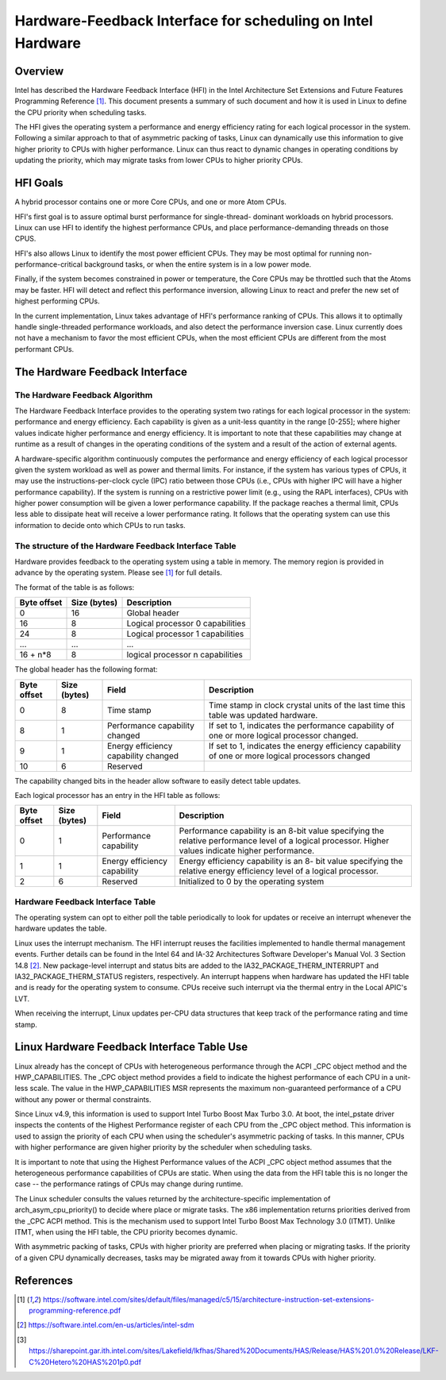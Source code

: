 .. SPDX-License-Identifier: GPL-2.0

============================================================
Hardware-Feedback Interface for scheduling on Intel Hardware
============================================================

Overview
--------

Intel has described the Hardware Feedback Interface (HFI) in the Intel
Architecture Set Extensions and Future Features Programming Reference [1]_.
This document presents a summary of such document and how it is used in Linux
to define the CPU priority when scheduling tasks.

The HFI gives the operating system a performance and energy efficiency rating
for each logical processor in the system. Following a similar approach to that
of asymmetric packing of tasks, Linux can dynamically use this information to
give higher priority to CPUs with higher performance. Linux can thus react to
dynamic changes in operating conditions by updating the priority, which may
migrate tasks from lower CPUs to higher priority CPUs.

HFI Goals
---------

A hybrid processor contains one or more Core CPUs, and one or more Atom CPUs.

HFI's first goal is to assure optimal burst performance for single-thread-
dominant workloads on hybrid processors. Linux can use HFI to identify the
highest performance CPUs, and place performance-demanding threads on those
CPUS.

HFI's also allows Linux to identify the most power efficient CPUs. They may be
most optimal for running non-performance-critical background tasks, or when the
entire system is in a low power mode.

Finally, if the system becomes constrained in power or temperature, the Core
CPUs may be throttled such that the Atoms may be faster. HFI will detect and
reflect this performance inversion, allowing Linux to react and prefer the new
set of highest performing CPUs.

In the current implementation, Linux takes advantage of HFI's performance
ranking of CPUs.  This allows it to optimally handle single-threaded
performance workloads, and also detect the performance inversion case. Linux
currently does not have a mechanism to favor the most efficient CPUs, when the
most efficient CPUs are different from the most performant CPUs.

The Hardware Feedback Interface
-------------------------------

The Hardware Feedback Algorithm
^^^^^^^^^^^^^^^^^^^^^^^^^^^^^^^

The Hardware Feedback Interface provides to the operating system two ratings for
each logical processor in the system: performance and energy efficiency. Each
capability is given as a unit-less quantity in the range [0-255]; where higher
values indicate higher performance and energy efficiency. It is important to
note that these capabilities may change at runtime  as a result of changes in
the operating conditions of the system and a result of the action of external
agents.

A hardware-specific algorithm continuously computes the performance and energy
efficiency of each logical processor given the system workload as well as power
and thermal limits. For instance, if the system has various types of CPUs, it
may use the instructions-per-clock cycle (IPC) ratio between those CPUs (i.e.,
CPUs with higher IPC will have a higher performance capability). If the system
is running on a restrictive power limit (e.g., using the RAPL interfaces), CPUs
with higher power consumption will be given a lower performance capability. If
the package reaches a thermal limit, CPUs less able to dissipate heat will
receive a lower performance rating. It follows that the operating system can
use this information to decide onto which CPUs to run tasks.

The structure of the Hardware Feedback Interface Table
^^^^^^^^^^^^^^^^^^^^^^^^^^^^^^^^^^^^^^^^^^^^^^^^^^^^^^

Hardware provides feedback to the operating system using a table in memory. The
memory region is provided in advance by the operating system. Please see [1]_
for full details.

The format of the table is as follows:

+------------------+-----------------+-----------------------------------+
| Byte offset      | Size (bytes)    |          Description              |
+==================+=================+===================================+
|         0        |       16        | Global header                     |
+------------------+-----------------+-----------------------------------+
|        16        |        8        | Logical processor 0 capabilities  |
+------------------+-----------------+-----------------------------------+
|        24        |        8        | Logical processor 1 capabilities  |
+------------------+-----------------+-----------------------------------+
|       ...        |      ...        | ...                               |
+------------------+-----------------+-----------------------------------+
|     16 + n*8     |        8        | logical processor n capabilities  |
+------------------+-----------------+-----------------------------------+

The global header has the following format:

+--------+--------+-------------+----------------------------------------+
| Byte   | Size   |   Field     |             Description                |
| offset | (bytes)|             |                                        |
+========+========+=============+========================================+
|   0    |   8    | Time stamp  | Time stamp in clock crystal units of   |
|        |        |             | the last time this table was updated   |
|        |        |             | hardware.                              |
+--------+--------+-------------+----------------------------------------+
|   8    |   1    | Performance | If set to 1, indicates the performance |
|        |        | capability  | capability of one or more logical      |
|        |        | changed     | processor changed.                     |
+--------+--------+-------------+----------------------------------------+
|   9    |   1    | Energy      | If set to 1, indicates the energy      |
|        |        | efficiency  | efficiency capability of one or more   |
|        |        | capability  | logical processors changed             |
|        |        | changed     |                                        |
+--------+--------+-------------+----------------------------------------+
|   10   |   6    | Reserved    |                                        |
+--------+--------+-------------+----------------------------------------+

The capability changed bits in the header allow software to easily detect table
updates.

Each logical processor has an entry in the HFI table as follows:

+--------+--------+-------------+----------------------------------------+
| Byte   | Size   |    Field    |             Description                |
| offset | (bytes)|             |                                        |
+========+========+=============+========================================+
|   0    |   1    | Performance | Performance capability is an 8-bit     |
|        |        | capability  | value specifying the relative          |
|        |        |             | performance level of a logical         |
|        |        |             | processor. Higher values indicate      |
|        |        |             | higher performance.                    |
+--------+--------+-------------+----------------------------------------+
|   1    |   1    | Energy      | Energy efficiency capability is an 8-  |
|        |        | efficiency  | bit value specifying the relative      |
|        |        | capability  | energy efficiency level of a logical   |
|        |        |             | processor.                             |
+--------+--------+-------------+----------------------------------------+
|   2    |   6    | Reserved    | Initialized to 0 by the operating      |
|        |        |             | system                                 |
+--------+--------+-------------+----------------------------------------+

Hardware Feedback Interface Table
^^^^^^^^^^^^^^^^^^^^^^^^^^^^^^^^^^

The operating system can opt to either poll the table periodically to look for
updates or receive an interrupt whenever the hardware updates the table.

Linux uses the interrupt mechanism. The HFI interrupt reuses the facilities
implemented to handle thermal management events. Further details can be found
in the Intel 64 and IA-32 Architectures Software Developer's Manual Vol. 3
Section 14.8 [2]_. New package-level interrupt and status bits are added to the
IA32_PACKAGE_THERM_INTERRUPT and IA32_PACKAGE_THERM_STATUS registers,
respectively. An interrupt happens when hardware has updated the HFI table and
is ready for the operating system to consume. CPUs receive such interrupt via
the thermal entry in the Local APIC's LVT.

When receiving the interrupt, Linux updates per-CPU data structures that keep
track of the performance rating and time stamp.

Linux Hardware Feedback Interface Table Use
-------------------------------------------

Linux already has the concept of CPUs with heterogeneous performance through
the ACPI _CPC object method and the HWP_CAPABILITIES. The _CPC object method
provides a field to indicate the highest performance of each CPU in a unit-
less scale. The value in the HWP_CAPABILITIES MSR represents the maximum
non-guaranteed performance of a CPU without any power or thermal constraints.

Since Linux v4.9, this information is used to support Intel Turbo Boost Max
Turbo 3.0. At boot, the intel_pstate driver inspects the contents of the
Highest Performance register of each CPU from the _CPC object method. This
information is used to assign the priority of each CPU when using the
scheduler's asymmetric packing of tasks. In this manner, CPUs with higher
performance are given higher priority by the scheduler when scheduling tasks.

It is important to note that using the Highest Performance values of the ACPI
_CPC object method assumes that the heterogeneous performance capabilities of
CPUs are static. When using the data from the HFI table this is no longer the
case -- the performance ratings of CPUs may change during runtime.

The Linux scheduler consults the values returned by the architecture-specific
implementation of arch_asym_cpu_priority() to decide where place or migrate
tasks. The x86 implementation returns priorities derived from the _CPC ACPI
method. This is the mechanism used to support Intel Turbo Boost Max Technology
3.0 (ITMT). Unlike ITMT, when using the HFI table, the CPU priority becomes
dynamic.

With asymmetric packing of tasks, CPUs with higher priority are preferred when
placing or migrating tasks. If the priority of a given CPU dynamically
decreases, tasks may be migrated away from it towards CPUs with higher
priority.

References
----------

.. [1] https://software.intel.com/sites/default/files/managed/c5/15/architecture-instruction-set-extensions-programming-reference.pdf
.. [2] https://software.intel.com/en-us/articles/intel-sdm
.. [3] https://sharepoint.gar.ith.intel.com/sites/Lakefield/lkfhas/Shared%20Documents/HAS/Release/HAS%201.0%20Release/LKF-C%20Hetero%20HAS%201p0.pdf
